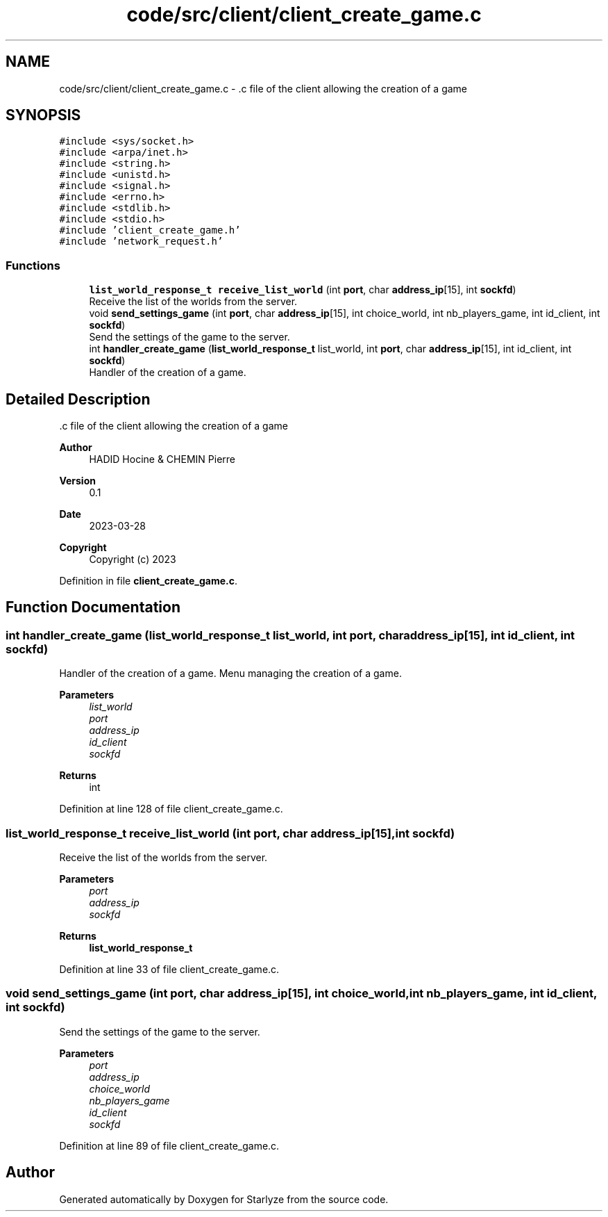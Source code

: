 .TH "code/src/client/client_create_game.c" 3 "Sun Apr 2 2023" "Version 1.0" "Starlyze" \" -*- nroff -*-
.ad l
.nh
.SH NAME
code/src/client/client_create_game.c \- \&.c file of the client allowing the creation of a game  

.SH SYNOPSIS
.br
.PP
\fC#include <sys/socket\&.h>\fP
.br
\fC#include <arpa/inet\&.h>\fP
.br
\fC#include <string\&.h>\fP
.br
\fC#include <unistd\&.h>\fP
.br
\fC#include <signal\&.h>\fP
.br
\fC#include <errno\&.h>\fP
.br
\fC#include <stdlib\&.h>\fP
.br
\fC#include <stdio\&.h>\fP
.br
\fC#include 'client_create_game\&.h'\fP
.br
\fC#include 'network_request\&.h'\fP
.br

.SS "Functions"

.in +1c
.ti -1c
.RI "\fBlist_world_response_t\fP \fBreceive_list_world\fP (int \fBport\fP, char \fBaddress_ip\fP[15], int \fBsockfd\fP)"
.br
.RI "Receive the list of the worlds from the server\&. "
.ti -1c
.RI "void \fBsend_settings_game\fP (int \fBport\fP, char \fBaddress_ip\fP[15], int choice_world, int nb_players_game, int id_client, int \fBsockfd\fP)"
.br
.RI "Send the settings of the game to the server\&. "
.ti -1c
.RI "int \fBhandler_create_game\fP (\fBlist_world_response_t\fP list_world, int \fBport\fP, char \fBaddress_ip\fP[15], int id_client, int \fBsockfd\fP)"
.br
.RI "Handler of the creation of a game\&. "
.in -1c
.SH "Detailed Description"
.PP 
\&.c file of the client allowing the creation of a game 


.PP
\fBAuthor\fP
.RS 4
HADID Hocine & CHEMIN Pierre 
.RE
.PP
\fBVersion\fP
.RS 4
0\&.1 
.RE
.PP
\fBDate\fP
.RS 4
2023-03-28
.RE
.PP
\fBCopyright\fP
.RS 4
Copyright (c) 2023 
.RE
.PP

.PP
Definition in file \fBclient_create_game\&.c\fP\&.
.SH "Function Documentation"
.PP 
.SS "int handler_create_game (\fBlist_world_response_t\fP list_world, int port, char address_ip[15], int id_client, int sockfd)"

.PP
Handler of the creation of a game\&. Menu managing the creation of a game\&.
.PP
\fBParameters\fP
.RS 4
\fIlist_world\fP 
.br
\fIport\fP 
.br
\fIaddress_ip\fP 
.br
\fIid_client\fP 
.br
\fIsockfd\fP 
.RE
.PP
\fBReturns\fP
.RS 4
int 
.RE
.PP

.PP
Definition at line 128 of file client_create_game\&.c\&.
.SS "\fBlist_world_response_t\fP receive_list_world (int port, char address_ip[15], int sockfd)"

.PP
Receive the list of the worlds from the server\&. 
.PP
\fBParameters\fP
.RS 4
\fIport\fP 
.br
\fIaddress_ip\fP 
.br
\fIsockfd\fP 
.RE
.PP
\fBReturns\fP
.RS 4
\fBlist_world_response_t\fP 
.RE
.PP

.PP
Definition at line 33 of file client_create_game\&.c\&.
.SS "void send_settings_game (int port, char address_ip[15], int choice_world, int nb_players_game, int id_client, int sockfd)"

.PP
Send the settings of the game to the server\&. 
.PP
\fBParameters\fP
.RS 4
\fIport\fP 
.br
\fIaddress_ip\fP 
.br
\fIchoice_world\fP 
.br
\fInb_players_game\fP 
.br
\fIid_client\fP 
.br
\fIsockfd\fP 
.RE
.PP

.PP
Definition at line 89 of file client_create_game\&.c\&.
.SH "Author"
.PP 
Generated automatically by Doxygen for Starlyze from the source code\&.
